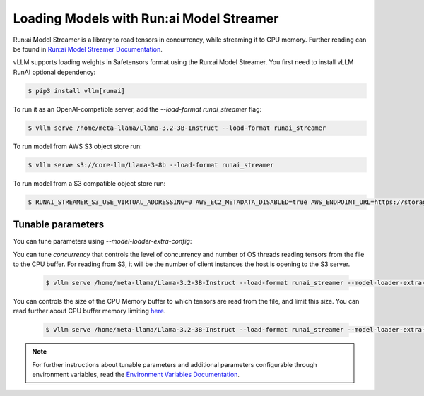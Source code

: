 .. _runai_model_streamer:

Loading Models with Run:ai Model Streamer
=========================================
Run:ai Model Streamer is a library to read tensors in concurrency, while streaming it to GPU memory.
Further reading can be found in `Run:ai Model Streamer Documentation <https://github.com/run-ai/runai-model-streamer/blob/master/docs/README.md>`_.

vLLM supports loading weights in Safetensors format using the Run:ai Model Streamer.
You first need to install vLLM RunAI optional dependency:

.. code-block:: console

    $ pip3 install vllm[runai]

To run it as an OpenAI-compatible server, add the `--load-format runai_streamer` flag:

.. code-block:: console

    $ vllm serve /home/meta-llama/Llama-3.2-3B-Instruct --load-format runai_streamer

To run model from AWS S3 object store run:

.. code-block:: console

    $ vllm serve s3://core-llm/Llama-3-8b --load-format runai_streamer


To run model from a S3 compatible object store run:

.. code-block:: console

    $ RUNAI_STREAMER_S3_USE_VIRTUAL_ADDRESSING=0 AWS_EC2_METADATA_DISABLED=true AWS_ENDPOINT_URL=https://storage.googleapis.com vllm serve s3://core-llm/Llama-3-8b --load-format runai_streamer

Tunable parameters
------------------
You can tune parameters using `--model-loader-extra-config`:

You can tune `concurrency` that controls the level of concurrency and number of OS threads reading tensors from the file to the CPU buffer.
For reading from S3, it will be the number of client instances the host is opening to the S3 server.

 .. code-block:: console

    $ vllm serve /home/meta-llama/Llama-3.2-3B-Instruct --load-format runai_streamer --model-loader-extra-config '{"concurrency":16}'

You can controls the size of the CPU Memory buffer to which tensors are read from the file, and limit this size.
You can read further about CPU buffer memory limiting `here <https://github.com/run-ai/runai-model-streamer/blob/master/docs/src/env-vars.md#runai_streamer_memory_limit>`_.

 .. code-block:: console

    $ vllm serve /home/meta-llama/Llama-3.2-3B-Instruct --load-format runai_streamer --model-loader-extra-config '{"memory_limit":5368709120}'

.. note::
  For further instructions about tunable parameters and additional parameters configurable through environment variables, read the `Environment Variables Documentation <https://github.com/run-ai/runai-model-streamer/blob/master/docs/src/env-vars.md>`_.
